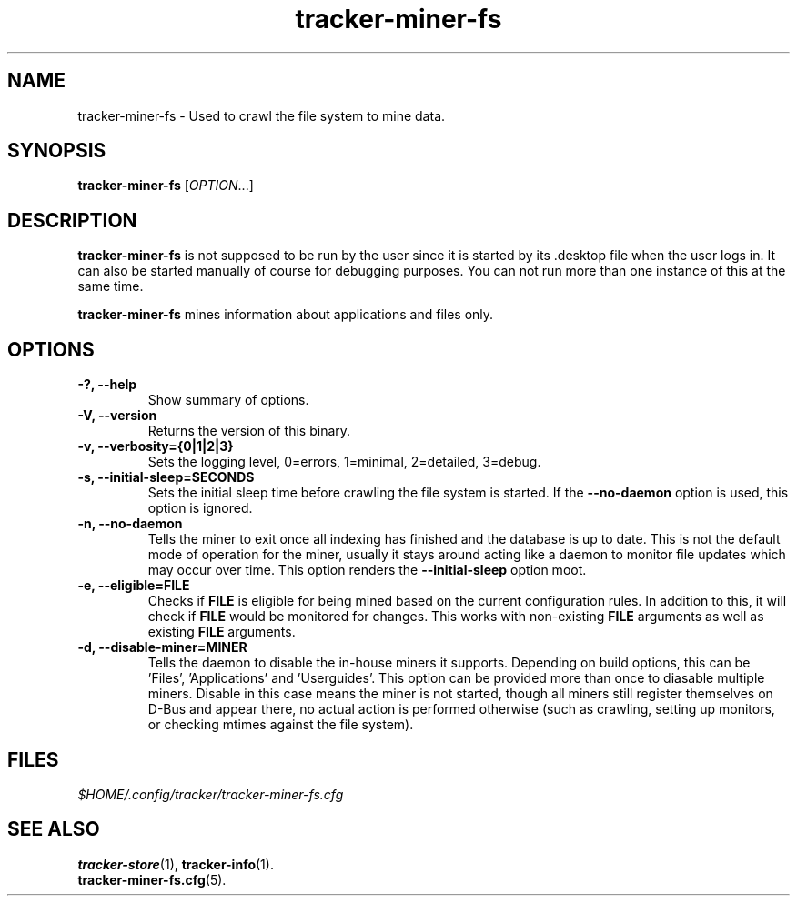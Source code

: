 .TH tracker-miner-fs 1 "September 2009" GNU "User Commands"

.SH NAME
tracker-miner-fs \- Used to crawl the file system to mine data.

.SH SYNOPSIS
\fBtracker-miner-fs\fR [\fIOPTION\fR...]

.SH DESCRIPTION
.B tracker-miner-fs
is not supposed to be run by the user since it is started by
its .desktop file when the user logs in. It can also be started
manually of course for debugging purposes. You can not run more than
one instance of this at the same time.

.B tracker-miner-fs
mines information about applications and files only.

.SH OPTIONS
.TP
.B \-?, \-\-help
Show summary of options.
.TP
.B \-V, \-\-version
Returns the version of this binary.
.TP
.B \-v, \-\-verbosity={0|1|2|3}
Sets the logging level, 0=errors, 1=minimal, 2=detailed, 3=debug.
.TP
.B \-s, \-\-initial-sleep=SECONDS
Sets the initial sleep time before crawling the file system is
started. If the
.B \-\-no-daemon
option is used, this option is ignored.
.TP
.B \-n, \-\-no-daemon
Tells the miner to exit once all indexing has finished and the
database is up to date. This is not the default mode of operation for
the miner, usually it stays around acting like a daemon to monitor
file updates which may occur over time. This option renders the
.B \-\-initial-sleep
option moot.
.TP
.B \-e, \-\-eligible=FILE
Checks if 
.B FILE 
is eligible for being mined based on the current
configuration rules. In addition to this, it will check if 
.B FILE
would be monitored for changes. This works with non-existing 
.B FILE
arguments as well as existing 
.B FILE
arguments.
.TP
.B \-d, \-\-disable-miner=MINER
Tells the daemon to disable the in-house miners it supports. Depending
on build options, this can be 'Files', 'Applications'
and 'Userguides'. This option can be provided more than once to
diasable multiple miners. Disable in this case means the miner is not
started, though all miners still register themselves on D-Bus and
appear there, no actual action is performed otherwise (such as
crawling, setting up monitors, or checking mtimes against the
file system).

.SH FILES
.I $HOME/.config/tracker/tracker-miner-fs.cfg

.SH SEE ALSO
.BR tracker-store (1),
.BR tracker-info (1).
.TP
.BR tracker-miner-fs.cfg (5).
